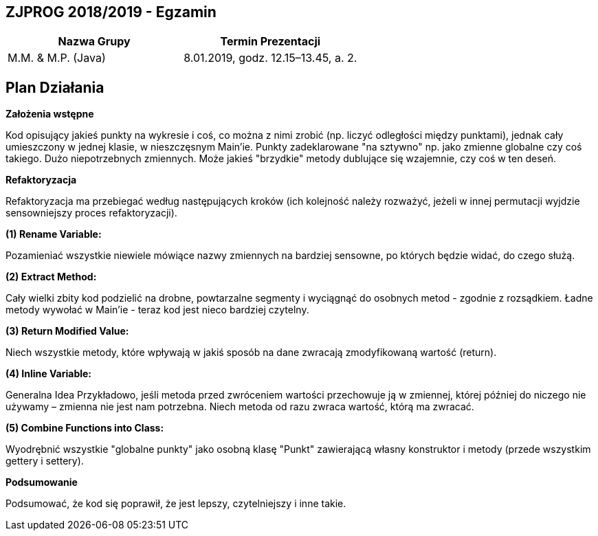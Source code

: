 ## ZJPROG 2018/2019 - Egzamin

[options="header"]
|=========================================================
| Nazwa Grupy        | Termin Prezentacji
| M.M. & M.P. (Java) | 8.01.2019, godz. 12.15–13.45, a. 2.
|=========================================================

## Plan Działania

**Założenia wstępne**

Kod opisujący jakieś punkty na wykresie i coś, co można z nimi zrobić
(np. liczyć odległości między punktami), jednak cały umieszczony w jednej
klasie, w nieszczęsnym Main'ie. Punkty zadeklarowane "na sztywno" np. jako
zmienne globalne czy coś takiego. Dużo niepotrzebnych zmiennych. Może jakieś
"brzydkie" metody dublujące się wzajemnie, czy coś w ten deseń.

**Refaktoryzacja**

Refaktoryzacja ma przebiegać według następujących kroków (ich kolejność należy
rozważyć, jeżeli w innej permutacji wyjdzie sensowniejszy proces refaktoryzacji).

**(1) Rename Variable:**

Pozamieniać wszystkie niewiele mówiące nazwy zmiennych na bardziej sensowne, po
których będzie widać, do czego służą.

**(2) Extract Method:**

Cały wielki zbity kod podzielić na drobne, powtarzalne segmenty i wyciągnąć do
osobnych metod - zgodnie z rozsądkiem. Ładne metody wywołać w Main'ie - teraz
kod jest nieco bardziej czytelny.

**(3) Return Modified Value:**

Niech wszystkie metody, które wpływają w jakiś sposób na dane zwracają
zmodyfikowaną wartość (return).

**(4) Inline Variable:**

Generalna Idea Przykładowo, jeśli metoda przed zwróceniem wartości przechowuje
ją w zmiennej, której później do niczego nie używamy – zmienna nie jest nam
potrzebna. Niech metoda od razu zwraca wartość, którą ma zwracać.

**(5) Combine Functions into Class:**

Wyodrębnić wszystkie "globalne punkty" jako osobną klasę "Punkt" zawierającą
własny konstruktor i metody (przede wszystkim gettery i settery).

**Podsumowanie**

Podsumować, że kod się poprawił, że jest lepszy, czytelniejszy i inne takie.
